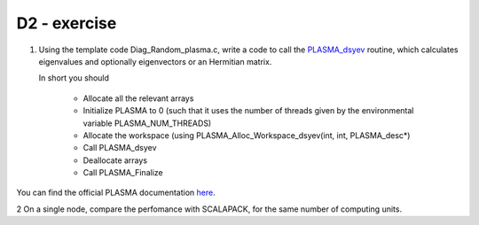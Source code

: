 D2 - exercise 
=============

1. Using the template code Diag_Random_plasma.c, write a code to call the PLASMA_dsyev_ routine, which calculates eigenvalues and optionally eigenvectors or an Hermitian matrix.

   In short you should

     - Allocate all the relevant arrays 
     - Initialize PLASMA to 0 (such that it uses the number of threads given by the environmental variable PLASMA_NUM_THREADS)
     - Allocate the workspace (using PLASMA_Alloc_Workspace_dsyev(int, int, PLASMA_desc*)
     - Call PLASMA_dsyev
     - Deallocate arrays
     - Call PLASMA_Finalize

You can find the official PLASMA documentation here_. 

2 On a single node, compare the perfomance with SCALAPACK, for the same number of computing units.

.. _PLASMA_dsyev: http://icl.cs.utk.edu/projectsfiles/plasma/html/doxygen/group__double_gac7ea19b1441c1325f45c0f6a9cfd8a8a.html 
.. _here: http://icl.cs.utk.edu/projectsfiles/plasma/html/doxygen/

